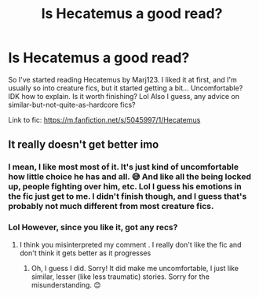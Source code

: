 #+TITLE: Is Hecatemus a good read?

* Is Hecatemus a good read?
:PROPERTIES:
:Author: cptvpxxy
:Score: 2
:DateUnix: 1595946237.0
:DateShort: 2020-Jul-28
:FlairText: Misc
:END:
So I've started reading Hecatemus by Marj123. I liked it at first, and I'm usually so into creature fics, but it started getting a bit... Uncomfortable? IDK how to explain. Is it worth finishing? Lol Also I guess, any advice on similar-but-not-quite-as-hardcore fics?

Link to fic: [[https://m.fanfiction.net/s/5045997/1/Hecatemus]]


** It really doesn't get better imo
:PROPERTIES:
:Author: Bleepbloopbotz2
:Score: 2
:DateUnix: 1595947201.0
:DateShort: 2020-Jul-28
:END:

*** I mean, I like most most of it. It's just kind of uncomfortable how little choice he has and all. 😅 And like all the being locked up, people fighting over him, etc. Lol I guess his emotions in the fic just get to me. I didn't finish though, and I guess that's probably not much different from most creature fics.
:PROPERTIES:
:Author: cptvpxxy
:Score: 1
:DateUnix: 1595947303.0
:DateShort: 2020-Jul-28
:END:


*** Lol However, since you like it, got any recs?
:PROPERTIES:
:Author: cptvpxxy
:Score: 1
:DateUnix: 1595947495.0
:DateShort: 2020-Jul-28
:END:

**** I think you misinterpreted my comment . I really don't like the fic and don't think it gets better as it progresses
:PROPERTIES:
:Author: Bleepbloopbotz2
:Score: 2
:DateUnix: 1595947584.0
:DateShort: 2020-Jul-28
:END:

***** Oh, I guess I did. Sorry! It did make me uncomfortable, I just like similar, lesser (like less traumatic) stories. Sorry for the misunderstanding. 😊
:PROPERTIES:
:Author: cptvpxxy
:Score: 1
:DateUnix: 1595947652.0
:DateShort: 2020-Jul-28
:END:
